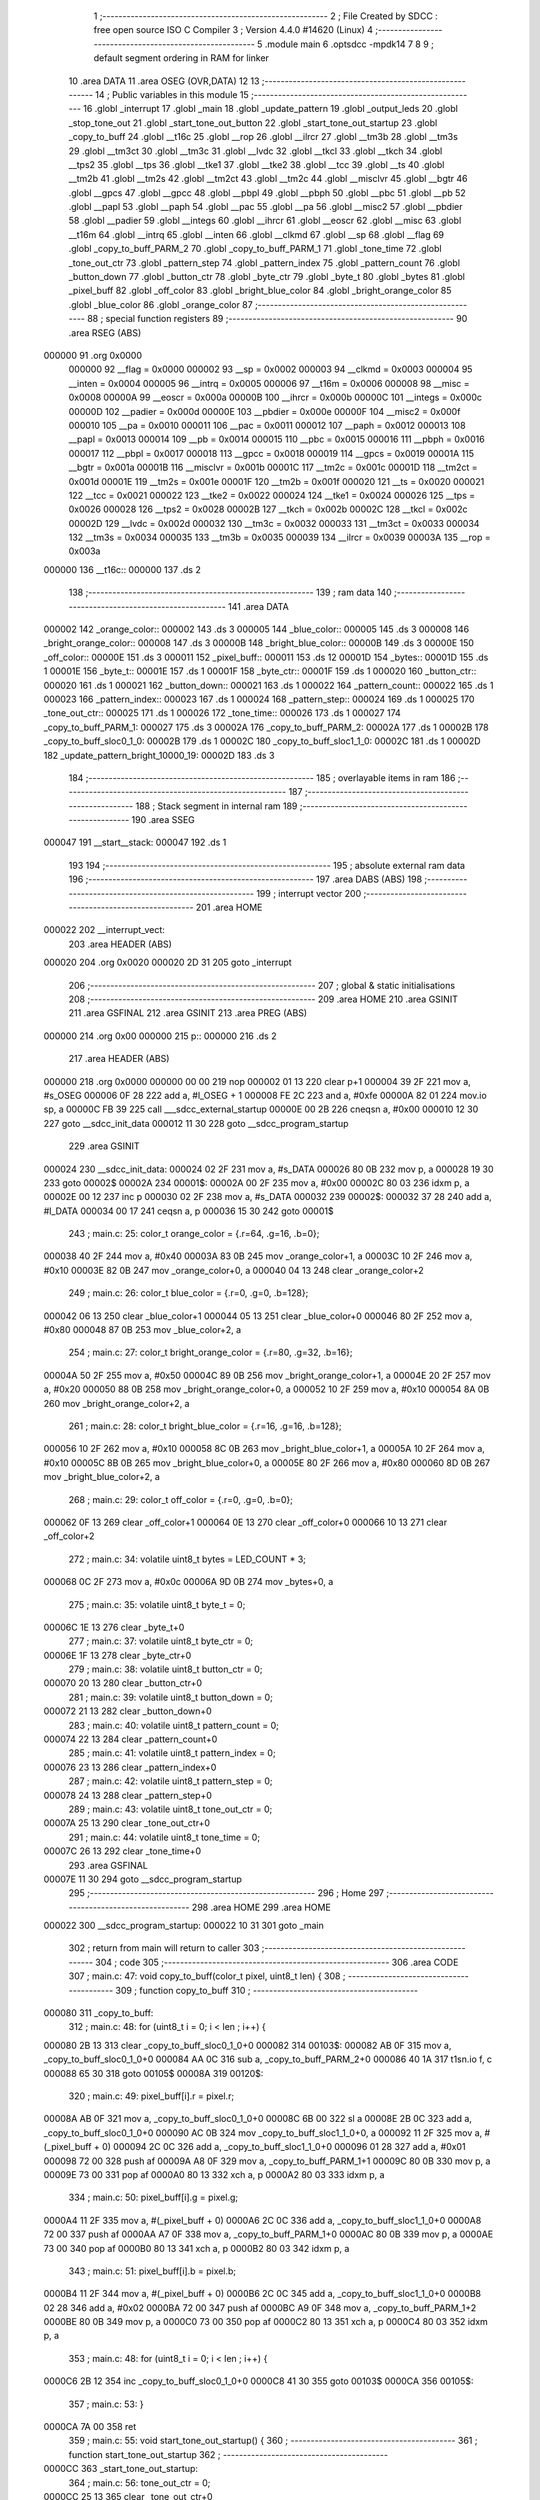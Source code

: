                                      1 ;--------------------------------------------------------
                                      2 ; File Created by SDCC : free open source ISO C Compiler 
                                      3 ; Version 4.4.0 #14620 (Linux)
                                      4 ;--------------------------------------------------------
                                      5 	.module main
                                      6 	.optsdcc -mpdk14
                                      7 	
                                      8 
                                      9 ; default segment ordering in RAM for linker
                                     10 	.area DATA
                                     11 	.area OSEG (OVR,DATA)
                                     12 
                                     13 ;--------------------------------------------------------
                                     14 ; Public variables in this module
                                     15 ;--------------------------------------------------------
                                     16 	.globl _interrupt
                                     17 	.globl _main
                                     18 	.globl _update_pattern
                                     19 	.globl _output_leds
                                     20 	.globl _stop_tone_out
                                     21 	.globl _start_tone_out_button
                                     22 	.globl _start_tone_out_startup
                                     23 	.globl _copy_to_buff
                                     24 	.globl __t16c
                                     25 	.globl __rop
                                     26 	.globl __ilrcr
                                     27 	.globl __tm3b
                                     28 	.globl __tm3s
                                     29 	.globl __tm3ct
                                     30 	.globl __tm3c
                                     31 	.globl __lvdc
                                     32 	.globl __tkcl
                                     33 	.globl __tkch
                                     34 	.globl __tps2
                                     35 	.globl __tps
                                     36 	.globl __tke1
                                     37 	.globl __tke2
                                     38 	.globl __tcc
                                     39 	.globl __ts
                                     40 	.globl __tm2b
                                     41 	.globl __tm2s
                                     42 	.globl __tm2ct
                                     43 	.globl __tm2c
                                     44 	.globl __misclvr
                                     45 	.globl __bgtr
                                     46 	.globl __gpcs
                                     47 	.globl __gpcc
                                     48 	.globl __pbpl
                                     49 	.globl __pbph
                                     50 	.globl __pbc
                                     51 	.globl __pb
                                     52 	.globl __papl
                                     53 	.globl __paph
                                     54 	.globl __pac
                                     55 	.globl __pa
                                     56 	.globl __misc2
                                     57 	.globl __pbdier
                                     58 	.globl __padier
                                     59 	.globl __integs
                                     60 	.globl __ihrcr
                                     61 	.globl __eoscr
                                     62 	.globl __misc
                                     63 	.globl __t16m
                                     64 	.globl __intrq
                                     65 	.globl __inten
                                     66 	.globl __clkmd
                                     67 	.globl __sp
                                     68 	.globl __flag
                                     69 	.globl _copy_to_buff_PARM_2
                                     70 	.globl _copy_to_buff_PARM_1
                                     71 	.globl _tone_time
                                     72 	.globl _tone_out_ctr
                                     73 	.globl _pattern_step
                                     74 	.globl _pattern_index
                                     75 	.globl _pattern_count
                                     76 	.globl _button_down
                                     77 	.globl _button_ctr
                                     78 	.globl _byte_ctr
                                     79 	.globl _byte_t
                                     80 	.globl _bytes
                                     81 	.globl _pixel_buff
                                     82 	.globl _off_color
                                     83 	.globl _bright_blue_color
                                     84 	.globl _bright_orange_color
                                     85 	.globl _blue_color
                                     86 	.globl _orange_color
                                     87 ;--------------------------------------------------------
                                     88 ; special function registers
                                     89 ;--------------------------------------------------------
                                     90 	.area RSEG (ABS)
      000000                         91 	.org 0x0000
                           000000    92 __flag	=	0x0000
                           000002    93 __sp	=	0x0002
                           000003    94 __clkmd	=	0x0003
                           000004    95 __inten	=	0x0004
                           000005    96 __intrq	=	0x0005
                           000006    97 __t16m	=	0x0006
                           000008    98 __misc	=	0x0008
                           00000A    99 __eoscr	=	0x000a
                           00000B   100 __ihrcr	=	0x000b
                           00000C   101 __integs	=	0x000c
                           00000D   102 __padier	=	0x000d
                           00000E   103 __pbdier	=	0x000e
                           00000F   104 __misc2	=	0x000f
                           000010   105 __pa	=	0x0010
                           000011   106 __pac	=	0x0011
                           000012   107 __paph	=	0x0012
                           000013   108 __papl	=	0x0013
                           000014   109 __pb	=	0x0014
                           000015   110 __pbc	=	0x0015
                           000016   111 __pbph	=	0x0016
                           000017   112 __pbpl	=	0x0017
                           000018   113 __gpcc	=	0x0018
                           000019   114 __gpcs	=	0x0019
                           00001A   115 __bgtr	=	0x001a
                           00001B   116 __misclvr	=	0x001b
                           00001C   117 __tm2c	=	0x001c
                           00001D   118 __tm2ct	=	0x001d
                           00001E   119 __tm2s	=	0x001e
                           00001F   120 __tm2b	=	0x001f
                           000020   121 __ts	=	0x0020
                           000021   122 __tcc	=	0x0021
                           000022   123 __tke2	=	0x0022
                           000024   124 __tke1	=	0x0024
                           000026   125 __tps	=	0x0026
                           000028   126 __tps2	=	0x0028
                           00002B   127 __tkch	=	0x002b
                           00002C   128 __tkcl	=	0x002c
                           00002D   129 __lvdc	=	0x002d
                           000032   130 __tm3c	=	0x0032
                           000033   131 __tm3ct	=	0x0033
                           000034   132 __tm3s	=	0x0034
                           000035   133 __tm3b	=	0x0035
                           000039   134 __ilrcr	=	0x0039
                           00003A   135 __rop	=	0x003a
      000000                        136 __t16c::
      000000                        137 	.ds 2
                                    138 ;--------------------------------------------------------
                                    139 ; ram data
                                    140 ;--------------------------------------------------------
                                    141 	.area DATA
      000002                        142 _orange_color::
      000002                        143 	.ds 3
      000005                        144 _blue_color::
      000005                        145 	.ds 3
      000008                        146 _bright_orange_color::
      000008                        147 	.ds 3
      00000B                        148 _bright_blue_color::
      00000B                        149 	.ds 3
      00000E                        150 _off_color::
      00000E                        151 	.ds 3
      000011                        152 _pixel_buff::
      000011                        153 	.ds 12
      00001D                        154 _bytes::
      00001D                        155 	.ds 1
      00001E                        156 _byte_t::
      00001E                        157 	.ds 1
      00001F                        158 _byte_ctr::
      00001F                        159 	.ds 1
      000020                        160 _button_ctr::
      000020                        161 	.ds 1
      000021                        162 _button_down::
      000021                        163 	.ds 1
      000022                        164 _pattern_count::
      000022                        165 	.ds 1
      000023                        166 _pattern_index::
      000023                        167 	.ds 1
      000024                        168 _pattern_step::
      000024                        169 	.ds 1
      000025                        170 _tone_out_ctr::
      000025                        171 	.ds 1
      000026                        172 _tone_time::
      000026                        173 	.ds 1
      000027                        174 _copy_to_buff_PARM_1:
      000027                        175 	.ds 3
      00002A                        176 _copy_to_buff_PARM_2:
      00002A                        177 	.ds 1
      00002B                        178 _copy_to_buff_sloc0_1_0:
      00002B                        179 	.ds 1
      00002C                        180 _copy_to_buff_sloc1_1_0:
      00002C                        181 	.ds 1
      00002D                        182 _update_pattern_bright_10000_19:
      00002D                        183 	.ds 3
                                    184 ;--------------------------------------------------------
                                    185 ; overlayable items in ram
                                    186 ;--------------------------------------------------------
                                    187 ;--------------------------------------------------------
                                    188 ; Stack segment in internal ram
                                    189 ;--------------------------------------------------------
                                    190 	.area SSEG
      000047                        191 __start__stack:
      000047                        192 	.ds	1
                                    193 
                                    194 ;--------------------------------------------------------
                                    195 ; absolute external ram data
                                    196 ;--------------------------------------------------------
                                    197 	.area DABS (ABS)
                                    198 ;--------------------------------------------------------
                                    199 ; interrupt vector
                                    200 ;--------------------------------------------------------
                                    201 	.area HOME
      000022                        202 __interrupt_vect:
                                    203 	.area	HEADER (ABS)
      000020                        204 	.org	 0x0020
      000020 2D 31                  205 	goto	_interrupt
                                    206 ;--------------------------------------------------------
                                    207 ; global & static initialisations
                                    208 ;--------------------------------------------------------
                                    209 	.area HOME
                                    210 	.area GSINIT
                                    211 	.area GSFINAL
                                    212 	.area GSINIT
                                    213 	.area	PREG (ABS)
      000000                        214 	.org 0x00
      000000                        215 p::
      000000                        216 	.ds 2
                                    217 	.area	HEADER (ABS)
      000000                        218 	.org 0x0000
      000000 00 00                  219 	nop
      000002 01 13                  220 	clear	p+1
      000004 39 2F                  221 	mov	a, #s_OSEG
      000006 0F 28                  222 	add	a, #l_OSEG + 1
      000008 FE 2C                  223 	and	a, #0xfe
      00000A 82 01                  224 	mov.io	sp, a
      00000C FB 39                  225 	call	___sdcc_external_startup
      00000E 00 2B                  226 	cneqsn	a, #0x00
      000010 12 30                  227 	goto	__sdcc_init_data
      000012 11 30                  228 	goto	__sdcc_program_startup
                                    229 	.area GSINIT
      000024                        230 __sdcc_init_data:
      000024 02 2F                  231 	mov	a, #s_DATA
      000026 80 0B                  232 	mov	p, a
      000028 19 30                  233 	goto	00002$
      00002A                        234 00001$:
      00002A 00 2F                  235 	mov	a, #0x00
      00002C 80 03                  236 	idxm	p, a
      00002E 00 12                  237 	inc	p
      000030 02 2F                  238 	mov	a, #s_DATA
      000032                        239 00002$:
      000032 37 28                  240 	add	a, #l_DATA
      000034 00 17                  241 	ceqsn	a, p
      000036 15 30                  242 	goto	00001$
                                    243 ;	main.c: 25: color_t orange_color = {.r=64, .g=16, .b=0};
      000038 40 2F                  244 	mov	a, #0x40
      00003A 83 0B                  245 	mov	_orange_color+1, a
      00003C 10 2F                  246 	mov	a, #0x10
      00003E 82 0B                  247 	mov	_orange_color+0, a
      000040 04 13                  248 	clear	_orange_color+2
                                    249 ;	main.c: 26: color_t blue_color = {.r=0, .g=0, .b=128};
      000042 06 13                  250 	clear	_blue_color+1
      000044 05 13                  251 	clear	_blue_color+0
      000046 80 2F                  252 	mov	a, #0x80
      000048 87 0B                  253 	mov	_blue_color+2, a
                                    254 ;	main.c: 27: color_t bright_orange_color = {.r=80, .g=32, .b=16};
      00004A 50 2F                  255 	mov	a, #0x50
      00004C 89 0B                  256 	mov	_bright_orange_color+1, a
      00004E 20 2F                  257 	mov	a, #0x20
      000050 88 0B                  258 	mov	_bright_orange_color+0, a
      000052 10 2F                  259 	mov	a, #0x10
      000054 8A 0B                  260 	mov	_bright_orange_color+2, a
                                    261 ;	main.c: 28: color_t bright_blue_color = {.r=16, .g=16, .b=128};
      000056 10 2F                  262 	mov	a, #0x10
      000058 8C 0B                  263 	mov	_bright_blue_color+1, a
      00005A 10 2F                  264 	mov	a, #0x10
      00005C 8B 0B                  265 	mov	_bright_blue_color+0, a
      00005E 80 2F                  266 	mov	a, #0x80
      000060 8D 0B                  267 	mov	_bright_blue_color+2, a
                                    268 ;	main.c: 29: color_t off_color = {.r=0, .g=0, .b=0};
      000062 0F 13                  269 	clear	_off_color+1
      000064 0E 13                  270 	clear	_off_color+0
      000066 10 13                  271 	clear	_off_color+2
                                    272 ;	main.c: 34: volatile uint8_t bytes = LED_COUNT * 3;
      000068 0C 2F                  273 	mov	a, #0x0c
      00006A 9D 0B                  274 	mov	_bytes+0, a
                                    275 ;	main.c: 35: volatile uint8_t byte_t = 0;    
      00006C 1E 13                  276 	clear	_byte_t+0
                                    277 ;	main.c: 37: volatile uint8_t byte_ctr = 0;
      00006E 1F 13                  278 	clear	_byte_ctr+0
                                    279 ;	main.c: 38: volatile uint8_t button_ctr = 0;
      000070 20 13                  280 	clear	_button_ctr+0
                                    281 ;	main.c: 39: volatile uint8_t button_down = 0;
      000072 21 13                  282 	clear	_button_down+0
                                    283 ;	main.c: 40: volatile uint8_t pattern_count = 0;
      000074 22 13                  284 	clear	_pattern_count+0
                                    285 ;	main.c: 41: volatile uint8_t pattern_index = 0;
      000076 23 13                  286 	clear	_pattern_index+0
                                    287 ;	main.c: 42: volatile uint8_t pattern_step = 0;
      000078 24 13                  288 	clear	_pattern_step+0
                                    289 ;	main.c: 43: volatile uint8_t tone_out_ctr = 0;
      00007A 25 13                  290 	clear	_tone_out_ctr+0
                                    291 ;	main.c: 44: volatile uint8_t tone_time = 0;
      00007C 26 13                  292 	clear	_tone_time+0
                                    293 	.area GSFINAL
      00007E 11 30                  294 	goto	__sdcc_program_startup
                                    295 ;--------------------------------------------------------
                                    296 ; Home
                                    297 ;--------------------------------------------------------
                                    298 	.area HOME
                                    299 	.area HOME
      000022                        300 __sdcc_program_startup:
      000022 10 31                  301 	goto	_main
                                    302 ;	return from main will return to caller
                                    303 ;--------------------------------------------------------
                                    304 ; code
                                    305 ;--------------------------------------------------------
                                    306 	.area CODE
                                    307 ;	main.c: 47: void copy_to_buff(color_t pixel, uint8_t len) {
                                    308 ;	-----------------------------------------
                                    309 ;	 function copy_to_buff
                                    310 ;	-----------------------------------------
      000080                        311 _copy_to_buff:
                                    312 ;	main.c: 48: for (uint8_t i = 0; i < len ; i++) {
      000080 2B 13                  313 	clear	_copy_to_buff_sloc0_1_0+0
      000082                        314 00103$:
      000082 AB 0F                  315 	mov	a, _copy_to_buff_sloc0_1_0+0
      000084 AA 0C                  316 	sub	a, _copy_to_buff_PARM_2+0
      000086 40 1A                  317 	t1sn.io	f, c
      000088 65 30                  318 	goto	00105$
      00008A                        319 00120$:
                                    320 ;	main.c: 49: pixel_buff[i].r = pixel.r;
      00008A AB 0F                  321 	mov	a, _copy_to_buff_sloc0_1_0+0
      00008C 6B 00                  322 	sl	a
      00008E 2B 0C                  323 	add	a, _copy_to_buff_sloc0_1_0+0
      000090 AC 0B                  324 	mov	_copy_to_buff_sloc1_1_0+0, a
      000092 11 2F                  325 	mov	a, #(_pixel_buff + 0)
      000094 2C 0C                  326 	add	a, _copy_to_buff_sloc1_1_0+0
      000096 01 28                  327 	add	a, #0x01
      000098 72 00                  328 	push	af
      00009A A8 0F                  329 	mov	a, _copy_to_buff_PARM_1+1
      00009C 80 0B                  330 	mov	p, a
      00009E 73 00                  331 	pop	af
      0000A0 80 13                  332 	xch	a, p
      0000A2 80 03                  333 	idxm	p, a
                                    334 ;	main.c: 50: pixel_buff[i].g = pixel.g;
      0000A4 11 2F                  335 	mov	a, #(_pixel_buff + 0)
      0000A6 2C 0C                  336 	add	a, _copy_to_buff_sloc1_1_0+0
      0000A8 72 00                  337 	push	af
      0000AA A7 0F                  338 	mov	a, _copy_to_buff_PARM_1+0
      0000AC 80 0B                  339 	mov	p, a
      0000AE 73 00                  340 	pop	af
      0000B0 80 13                  341 	xch	a, p
      0000B2 80 03                  342 	idxm	p, a
                                    343 ;	main.c: 51: pixel_buff[i].b = pixel.b;
      0000B4 11 2F                  344 	mov	a, #(_pixel_buff + 0)
      0000B6 2C 0C                  345 	add	a, _copy_to_buff_sloc1_1_0+0
      0000B8 02 28                  346 	add	a, #0x02
      0000BA 72 00                  347 	push	af
      0000BC A9 0F                  348 	mov	a, _copy_to_buff_PARM_1+2
      0000BE 80 0B                  349 	mov	p, a
      0000C0 73 00                  350 	pop	af
      0000C2 80 13                  351 	xch	a, p
      0000C4 80 03                  352 	idxm	p, a
                                    353 ;	main.c: 48: for (uint8_t i = 0; i < len ; i++) {
      0000C6 2B 12                  354 	inc	_copy_to_buff_sloc0_1_0+0
      0000C8 41 30                  355 	goto	00103$
      0000CA                        356 00105$:
                                    357 ;	main.c: 53: }
      0000CA 7A 00                  358 	ret
                                    359 ;	main.c: 55: void start_tone_out_startup() {
                                    360 ;	-----------------------------------------
                                    361 ;	 function start_tone_out_startup
                                    362 ;	-----------------------------------------
      0000CC                        363 _start_tone_out_startup:
                                    364 ;	main.c: 56: tone_out_ctr = 0;
      0000CC 25 13                  365 	clear	_tone_out_ctr+0
                                    366 ;	main.c: 57: tone_time = STARTUP_TONE_TIME;
      0000CE 0A 2F                  367 	mov	a, #0x0a
      0000D0 A6 0B                  368 	mov	_tone_time+0, a
                                    369 ;	main.c: 58: TM2B = STARTUP_BOUNDS;
      0000D2 0A 2F                  370 	mov	a, #0x0a
      0000D4 9F 01                  371 	mov.io	__tm2b, a
                                    372 ;	main.c: 59: TM2C |= TM2C_CLK_IHRC;
      0000D6 5C 1F                  373 	set1.io	__tm2c, #5
                                    374 ;	main.c: 60: }
      0000D8 7A 00                  375 	ret
                                    376 ;	main.c: 62: void start_tone_out_button() {
                                    377 ;	-----------------------------------------
                                    378 ;	 function start_tone_out_button
                                    379 ;	-----------------------------------------
      0000DA                        380 _start_tone_out_button:
                                    381 ;	main.c: 63: tone_out_ctr = 0;
      0000DA 25 13                  382 	clear	_tone_out_ctr+0
                                    383 ;	main.c: 64: tone_time = BUTTON_TONE_TIME;
      0000DC 05 2F                  384 	mov	a, #0x05
      0000DE A6 0B                  385 	mov	_tone_time+0, a
                                    386 ;	main.c: 65: TM2B = BUTTON_BOUNDS;
      0000E0 05 2F                  387 	mov	a, #0x05
      0000E2 9F 01                  388 	mov.io	__tm2b, a
                                    389 ;	main.c: 66: TM2C |= TM2C_CLK_IHRC;
      0000E4 5C 1F                  390 	set1.io	__tm2c, #5
                                    391 ;	main.c: 67: }
      0000E6 7A 00                  392 	ret
                                    393 ;	main.c: 69: void stop_tone_out() {
                                    394 ;	-----------------------------------------
                                    395 ;	 function stop_tone_out
                                    396 ;	-----------------------------------------
      0000E8                        397 _stop_tone_out:
                                    398 ;	main.c: 70: tone_time = 0;
      0000E8 26 13                  399 	clear	_tone_time+0
                                    400 ;	main.c: 71: TM2C &= 0x0F; //0 out the top 4 bits for clock source
      0000EA DC 01                  401 	mov.io	a, __tm2c
      0000EC 0F 2C                  402 	and	a, #0x0f
      0000EE 9C 01                  403 	mov.io	__tm2c, a
                                    404 ;	main.c: 72: }
      0000F0 7A 00                  405 	ret
                                    406 ;	main.c: 74: void output_leds() 
                                    407 ;	-----------------------------------------
                                    408 ;	 function output_leds
                                    409 ;	-----------------------------------------
      0000F2                        410 _output_leds:
                                    411 ;	main.c: 110: __endasm;
      0000F2 9D 0F                  412 	mov	a, _bytes ;move our byte count into a
      0000F4 9F 0B                  413 	mov	_byte_ctr, a ;move a into our index counter
      0000F6 11 2F                  414 	mov	a, #(_pixel_buff) ;load the address of the array into a
      0000F8 80 0B                  415 	mov	p, a ;put that address into p (a mem location)
      0000FA                        416 00010$:
      0000FA 81 03                  417 	idxm	a, p ;load the byte data from the array into a
      0000FC 00 12                  418 	inc	p ;inc p to the next address
      0000FE 9E 0B                  419 	mov	_byte_t+0, a ;load the byte data into byte_t
      000100 08 2F                  420 	mov	a, #0x08 ;reset the bit count
      000102                        421 00011$:
                                    422 ;output	bit
      000102 50 1F                  423 	set1.io	__pa, #5 ;set the output pin high
      000104 DE 23                  424 	t1sn	_byte_t, #7 ;if the current MSB is 1, skip setting the pin low now
      000106 50 1D                  425 	set0.io	__pa, #5 ;set the output pin low
      000108 00 00                  426 	nop	;wait one cycle
      00010A 50 1D                  427 	set0.io	__pa, #5 ;set the output pin low
      00010C 9E 15                  428 	sl	_byte_t ;left-shift the data byte (the LEDs are MSB first)
      00010E 63 00                  429 	dzsn	a ;dec a and skip next instruction if 0
      000110 81 30                  430 	goto	00011$ ;jump back to 00011
      000112 9F 11                  431 	dzsn	_byte_ctr ;dec our index counter and skip the goto if 0
      000114 7D 30                  432 	goto	00010$ ;goto the next byte
                                    433 ;	main.c: 111: }
      000116 7A 00                  434 	ret
                                    435 ;	main.c: 113: void update_pattern() 
                                    436 ;	-----------------------------------------
                                    437 ;	 function update_pattern
                                    438 ;	-----------------------------------------
      000118                        439 _update_pattern:
                                    440 ;	main.c: 118: switch (pattern_index)
      000118 A3 0F                  441 	mov	a, _pattern_index+0
      00011A 00 2B                  442 	cneqsn	a, #0x00
      00011C 94 30                  443 	goto	00101$
      00011E                        444 00169$:
      00011E 01 2B                  445 	cneqsn	a, #0x01
      000120 A2 30                  446 	goto	00102$
      000122                        447 00171$:
      000122 02 2B                  448 	cneqsn	a, #0x02
      000124 BA 30                  449 	goto	00103$
      000126                        450 00173$:
      000126 D1 30                  451 	goto	00104$
                                    452 ;	main.c: 120: case 0:            
      000128                        453 00101$:
                                    454 ;	main.c: 121: copy_to_buff(off_color, LED_COUNT);            
      000128 0E 2F                  455 	mov	a, #(_off_color + 0)
      00012A BB 0B                  456 	mov	___memcpy_PARM_2+0, a
      00012C 3C 13                  457 	clear	___memcpy_PARM_2+1
      00012E 27 2F                  458 	mov	a, #(_copy_to_buff_PARM_1 + 0)
      000130 B9 0B                  459 	mov	___memcpy_PARM_1+0, a
      000132 3A 13                  460 	clear	___memcpy_PARM_1+1
      000134 03 2F                  461 	mov	a, #0x03
      000136 BD 0B                  462 	mov	___memcpy_PARM_3+0, a
      000138 3E 13                  463 	clear	___memcpy_PARM_3+1
      00013A 6B 39                  464 	call	___memcpy
      00013C 04 2F                  465 	mov	a, #0x04
      00013E AA 0B                  466 	mov	_copy_to_buff_PARM_2+0, a
      000140 40 30                  467 	goto	_copy_to_buff
                                    468 ;	main.c: 122: return;         
      000142 7A 00                  469 	ret
                                    470 ;	main.c: 123: case 1:
      000144                        471 00102$:
                                    472 ;	main.c: 124: copy_to_buff(blue_color, LED_COUNT);
      000144 05 2F                  473 	mov	a, #(_blue_color + 0)
      000146 BB 0B                  474 	mov	___memcpy_PARM_2+0, a
      000148 3C 13                  475 	clear	___memcpy_PARM_2+1
      00014A 27 2F                  476 	mov	a, #(_copy_to_buff_PARM_1 + 0)
      00014C B9 0B                  477 	mov	___memcpy_PARM_1+0, a
      00014E 3A 13                  478 	clear	___memcpy_PARM_1+1
      000150 03 2F                  479 	mov	a, #0x03
      000152 BD 0B                  480 	mov	___memcpy_PARM_3+0, a
      000154 3E 13                  481 	clear	___memcpy_PARM_3+1
      000156 6B 39                  482 	call	___memcpy
      000158 04 2F                  483 	mov	a, #0x04
      00015A AA 0B                  484 	mov	_copy_to_buff_PARM_2+0, a
      00015C 40 38                  485 	call	_copy_to_buff
                                    486 ;	main.c: 125: bright = bright_blue_color;
      00015E 2D 2F                  487 	mov	a, #(_update_pattern_bright_10000_19 + 0)
      000160 B9 0B                  488 	mov	___memcpy_PARM_1+0, a
      000162 3A 13                  489 	clear	___memcpy_PARM_1+1
      000164 0B 2F                  490 	mov	a, #(_bright_blue_color + 0)
      000166 BB 0B                  491 	mov	___memcpy_PARM_2+0, a
      000168 3C 13                  492 	clear	___memcpy_PARM_2+1
      00016A 03 2F                  493 	mov	a, #0x03
      00016C BD 0B                  494 	mov	___memcpy_PARM_3+0, a
      00016E 3E 13                  495 	clear	___memcpy_PARM_3+1
      000170 6B 39                  496 	call	___memcpy
                                    497 ;	main.c: 126: break;            
      000172 D1 30                  498 	goto	00104$
                                    499 ;	main.c: 127: case 2:
      000174                        500 00103$:
                                    501 ;	main.c: 128: copy_to_buff(orange_color, LED_COUNT);
      000174 02 2F                  502 	mov	a, #(_orange_color + 0)
      000176 BB 0B                  503 	mov	___memcpy_PARM_2+0, a
      000178 3C 13                  504 	clear	___memcpy_PARM_2+1
      00017A 27 2F                  505 	mov	a, #(_copy_to_buff_PARM_1 + 0)
      00017C B9 0B                  506 	mov	___memcpy_PARM_1+0, a
      00017E 3A 13                  507 	clear	___memcpy_PARM_1+1
      000180 03 2F                  508 	mov	a, #0x03
      000182 BD 0B                  509 	mov	___memcpy_PARM_3+0, a
      000184 3E 13                  510 	clear	___memcpy_PARM_3+1
      000186 6B 39                  511 	call	___memcpy
      000188 04 2F                  512 	mov	a, #0x04
      00018A AA 0B                  513 	mov	_copy_to_buff_PARM_2+0, a
      00018C 40 38                  514 	call	_copy_to_buff
                                    515 ;	main.c: 129: bright = bright_orange_color;
      00018E 2D 2F                  516 	mov	a, #(_update_pattern_bright_10000_19 + 0)
      000190 B9 0B                  517 	mov	___memcpy_PARM_1+0, a
      000192 3A 13                  518 	clear	___memcpy_PARM_1+1
      000194 08 2F                  519 	mov	a, #(_bright_orange_color + 0)
      000196 BB 0B                  520 	mov	___memcpy_PARM_2+0, a
      000198 3C 13                  521 	clear	___memcpy_PARM_2+1
      00019A 03 2F                  522 	mov	a, #0x03
      00019C BD 0B                  523 	mov	___memcpy_PARM_3+0, a
      00019E 3E 13                  524 	clear	___memcpy_PARM_3+1
      0001A0 6B 39                  525 	call	___memcpy
                                    526 ;	main.c: 131: }
      0001A2                        527 00104$:
                                    528 ;	main.c: 133: pattern_step++;
      0001A2 A4 0F                  529 	mov	a, _pattern_step+0
      0001A4 01 28                  530 	add	a, #0x01
      0001A6 A4 0B                  531 	mov	_pattern_step+0, a
                                    532 ;	main.c: 135: switch (pattern_step)
      0001A8 A4 0F                  533 	mov	a, _pattern_step+0
      0001AA 01 2B                  534 	cneqsn	a, #0x01
      0001AC E2 30                  535 	goto	00105$
      0001AE                        536 00175$:
      0001AE 03 2B                  537 	cneqsn	a, #0x03
      0001B0 ED 30                  538 	goto	00106$
      0001B2                        539 00177$:
      0001B2 04 2B                  540 	cneqsn	a, #0x04
      0001B4 F8 30                  541 	goto	00107$
      0001B6                        542 00179$:
      0001B6 06 2B                  543 	cneqsn	a, #0x06
      0001B8 03 31                  544 	goto	00109$
      0001BA                        545 00181$:
      0001BA 07 2B                  546 	cneqsn	a, #0x07
      0001BC 03 31                  547 	goto	00109$
      0001BE                        548 00183$:
      0001BE 0A 2B                  549 	cneqsn	a, #0x0a
      0001C0 0E 31                  550 	goto	00110$
      0001C2                        551 00185$:
      0001C2 0F 31                  552 	goto	00112$
                                    553 ;	main.c: 137: case 1:
      0001C4                        554 00105$:
                                    555 ;	main.c: 138: pixel_buff[0] = bright;
      0001C4 11 2F                  556 	mov	a, #(_pixel_buff + 0)
      0001C6 B9 0B                  557 	mov	___memcpy_PARM_1+0, a
      0001C8 3A 13                  558 	clear	___memcpy_PARM_1+1
      0001CA 2D 2F                  559 	mov	a, #(_update_pattern_bright_10000_19 + 0)
      0001CC BB 0B                  560 	mov	___memcpy_PARM_2+0, a
      0001CE 3C 13                  561 	clear	___memcpy_PARM_2+1
      0001D0 03 2F                  562 	mov	a, #0x03
      0001D2 BD 0B                  563 	mov	___memcpy_PARM_3+0, a
      0001D4 3E 13                  564 	clear	___memcpy_PARM_3+1
      0001D6 6B 31                  565 	goto	___memcpy
                                    566 ;	main.c: 139: break;
      0001D8 0F 31                  567 	goto	00112$
                                    568 ;	main.c: 140: case 3:
      0001DA                        569 00106$:
                                    570 ;	main.c: 141: pixel_buff[1] = bright;
      0001DA 14 2F                  571 	mov	a, #(_pixel_buff + 3)
      0001DC B9 0B                  572 	mov	___memcpy_PARM_1+0, a
      0001DE 3A 13                  573 	clear	___memcpy_PARM_1+1
      0001E0 2D 2F                  574 	mov	a, #(_update_pattern_bright_10000_19 + 0)
      0001E2 BB 0B                  575 	mov	___memcpy_PARM_2+0, a
      0001E4 3C 13                  576 	clear	___memcpy_PARM_2+1
      0001E6 03 2F                  577 	mov	a, #0x03
      0001E8 BD 0B                  578 	mov	___memcpy_PARM_3+0, a
      0001EA 3E 13                  579 	clear	___memcpy_PARM_3+1
      0001EC 6B 31                  580 	goto	___memcpy
                                    581 ;	main.c: 142: break;    
      0001EE 0F 31                  582 	goto	00112$
                                    583 ;	main.c: 143: case 4:
      0001F0                        584 00107$:
                                    585 ;	main.c: 144: pixel_buff[2] = bright;
      0001F0 17 2F                  586 	mov	a, #(_pixel_buff + 6)
      0001F2 B9 0B                  587 	mov	___memcpy_PARM_1+0, a
      0001F4 3A 13                  588 	clear	___memcpy_PARM_1+1
      0001F6 2D 2F                  589 	mov	a, #(_update_pattern_bright_10000_19 + 0)
      0001F8 BB 0B                  590 	mov	___memcpy_PARM_2+0, a
      0001FA 3C 13                  591 	clear	___memcpy_PARM_2+1
      0001FC 03 2F                  592 	mov	a, #0x03
      0001FE BD 0B                  593 	mov	___memcpy_PARM_3+0, a
      000200 3E 13                  594 	clear	___memcpy_PARM_3+1
      000202 6B 31                  595 	goto	___memcpy
                                    596 ;	main.c: 145: break;   
      000204 0F 31                  597 	goto	00112$
                                    598 ;	main.c: 147: case 7:
      000206                        599 00109$:
                                    600 ;	main.c: 148: pixel_buff[3] = bright;
      000206 1A 2F                  601 	mov	a, #(_pixel_buff + 9)
      000208 B9 0B                  602 	mov	___memcpy_PARM_1+0, a
      00020A 3A 13                  603 	clear	___memcpy_PARM_1+1
      00020C 2D 2F                  604 	mov	a, #(_update_pattern_bright_10000_19 + 0)
      00020E BB 0B                  605 	mov	___memcpy_PARM_2+0, a
      000210 3C 13                  606 	clear	___memcpy_PARM_2+1
      000212 03 2F                  607 	mov	a, #0x03
      000214 BD 0B                  608 	mov	___memcpy_PARM_3+0, a
      000216 3E 13                  609 	clear	___memcpy_PARM_3+1
      000218 6B 31                  610 	goto	___memcpy
                                    611 ;	main.c: 149: break;                
      00021A 0F 31                  612 	goto	00112$
                                    613 ;	main.c: 150: case 10:
      00021C                        614 00110$:
                                    615 ;	main.c: 151: pattern_step = 0;
      00021C 24 13                  616 	clear	_pattern_step+0
                                    617 ;	main.c: 153: } 
      00021E                        618 00112$:
                                    619 ;	main.c: 156: }
      00021E 7A 00                  620 	ret
                                    621 ;	main.c: 158: void main(void) {
                                    622 ;	-----------------------------------------
                                    623 ;	 function main
                                    624 ;	-----------------------------------------
      000220                        625 _main:
                                    626 ;	main.c: 160: __disgint();
      000220 79 00                  627 	disgint
                                    628 ;	main.c: 161: CLKMD |= 0x10;           //First enable IHRC
      000222 03 1F                  629 	set1.io	__clkmd, #4
                                    630 ;	main.c: 162: CLKMD = 0x34;           //Switch to IHRC/2 but leave ILRC on
      000224 34 2F                  631 	mov	a, #0x34
      000226 83 01                  632 	mov.io	__clkmd, a
                                    633 ;	main.c: 163: CLKMD &= ~(CLKMD_ENABLE_WATCHDOG);
      000228 43 1C                  634 	set0.io	__clkmd, #1
                                    635 ;	main.c: 164: PAC = LED_bm; //Pin 5 as out
      00022A 20 2F                  636 	mov	a, #0x20
      00022C 91 01                  637 	mov.io	__pac, a
                                    638 ;	main.c: 165: PAPL = BTN_bm; //Pull Pin 4 low internally
      00022E 10 2F                  639 	mov	a, #0x10
      000230 93 01                  640 	mov.io	__papl, a
                                    641 ;	main.c: 166: PAC &= ~(BTN_bm); //Pin 4 as in
      000232 11 1D                  642 	set0.io	__pac, #4
                                    643 ;	main.c: 167: PADIER |= BTN_bm; //Enable digital in
      000234 0D 1F                  644 	set1.io	__padier, #4
                                    645 ;	main.c: 170: INTEN = INTEN_TM3;
      000236 80 2F                  646 	mov	a, #0x80
      000238 84 01                  647 	mov.io	__inten, a
                                    648 ;	main.c: 173: TM3B = 10;
      00023A 0A 2F                  649 	mov	a, #0x0a
      00023C B5 01                  650 	mov.io	__tm3b, a
                                    651 ;	main.c: 174: TM3C = TM3C_CLK_ILRC | TM3C_OUT_DISABLE | TM3C_MODE_PERIOD;
      00023E 40 2F                  652 	mov	a, #0x40
      000240 B2 01                  653 	mov.io	__tm3c, a
                                    654 ;	main.c: 175: TM3S = TM3S_PRESCALE_DIV64; //should also start the timer
      000242 60 2F                  655 	mov	a, #0x60
      000244 B4 01                  656 	mov.io	__tm3s, a
                                    657 ;	main.c: 177: TM2B = 10;
      000246 0A 2F                  658 	mov	a, #0x0a
      000248 9F 01                  659 	mov.io	__tm2b, a
                                    660 ;	main.c: 178: TM2C = TM2C_CLK_DISABLE | TM2C_OUT_PA3 | TM3C_MODE_PERIOD;
      00024A 08 2F                  661 	mov	a, #0x08
      00024C 9C 01                  662 	mov.io	__tm2c, a
                                    663 ;	main.c: 179: TM2S = TM2S_PRESCALE_DIV16;
      00024E 40 2F                  664 	mov	a, #0x40
      000250 9E 01                  665 	mov.io	__tm2s, a
                                    666 ;	main.c: 181: __engint();
      000252 78 00                  667 	engint
                                    668 ;	main.c: 184: start_tone_out_startup();
      000254 66 38                  669 	call	_start_tone_out_startup
                                    670 ;	main.c: 186: while(1) ;
      000256                        671 00102$:
      000256 2B 31                  672 	goto	00102$
                                    673 ;	main.c: 187: }
      000258 7A 00                  674 	ret
                                    675 ;	main.c: 189: void interrupt(void) __interrupt(0) {
                                    676 ;	-----------------------------------------
                                    677 ;	 function interrupt
                                    678 ;	-----------------------------------------
      00025A                        679 _interrupt:
      00025A 72 00                  680 	push	af
      00025C 80 0F                  681 	mov	a, p
      00025E 72 00                  682 	push	af
                                    683 ;	main.c: 191: if( INTRQ & INTRQ_TM3 ) //Timer3 interrupt request
      000260 C5 01                  684 	mov.io	a, __intrq
      000262 80 2C                  685 	and	a, #0x80
      000264 00 2B                  686 	cneqsn	a, #0x00
      000266 67 31                  687 	goto	00116$
      000268                        688 00160$:
                                    689 ;	main.c: 194: if (PA & BTN_bm) {
      000268 D0 01                  690 	mov.io	a, __pa
      00026A 10 2C                  691 	and	a, #0x10
      00026C 00 2B                  692 	cneqsn	a, #0x00
      00026E 51 31                  693 	goto	00106$
      000270                        694 00161$:
                                    695 ;	main.c: 196: if (!button_down)
      000270 A1 0F                  696 	mov	a, _button_down+0
      000272 00 2A                  697 	ceqsn	a, #0x00
      000274 53 31                  698 	goto	00107$
      000276                        699 00162$:
                                    700 ;	main.c: 198: button_ctr++;
      000276 A0 0F                  701 	mov	a, _button_ctr+0
      000278 01 28                  702 	add	a, #0x01
      00027A A0 0B                  703 	mov	_button_ctr+0, a
                                    704 ;	main.c: 200: if (button_ctr == BTN_DEBOUNCE_DELAY)
      00027C A0 0F                  705 	mov	a, _button_ctr+0
      00027E 05 2A                  706 	ceqsn	a, #0x05
      000280 53 31                  707 	goto	00107$
      000282                        708 00163$:
                                    709 ;	main.c: 202: button_down = 1;
      000282 01 2F                  710 	mov	a, #0x01
      000284 A1 0B                  711 	mov	_button_down+0, a
                                    712 ;	main.c: 203: pattern_index = (pattern_index + 1) % 3;      
      000286 A3 0F                  713 	mov	a, _pattern_index+0
      000288 01 28                  714 	add	a, #0x01
      00028A B0 0B                  715 	mov	__modsint_PARM_1+0, a
      00028C 00 2F                  716 	mov	a, #0x00
      00028E 60 00                  717 	addc	a
      000290 B1 0B                  718 	mov	__modsint_PARM_1+1, a
      000292 03 2F                  719 	mov	a, #0x03
      000294 B2 0B                  720 	mov	__modsint_PARM_2+0, a
      000296 33 13                  721 	clear	__modsint_PARM_2+1
      000298 94 39                  722 	call	__modsint
      00029A A3 0B                  723 	mov	_pattern_index+0, a
                                    724 ;	main.c: 204: pattern_step = 0;     
      00029C 24 13                  725 	clear	_pattern_step+0
                                    726 ;	main.c: 205: start_tone_out_button();  
      00029E 6D 38                  727 	call	_start_tone_out_button
      0002A0 53 31                  728 	goto	00107$
      0002A2                        729 00106$:
                                    730 ;	main.c: 214: button_ctr = 0;
      0002A2 20 13                  731 	clear	_button_ctr+0
                                    732 ;	main.c: 215: button_down = 0;
      0002A4 21 13                  733 	clear	_button_down+0
      0002A6                        734 00107$:
                                    735 ;	main.c: 218: pattern_count++;
      0002A6 A2 0F                  736 	mov	a, _pattern_count+0
      0002A8 01 28                  737 	add	a, #0x01
      0002AA A2 0B                  738 	mov	_pattern_count+0, a
                                    739 ;	main.c: 220: if (pattern_count == PATTERN_UPDATE_DELAY) 
      0002AC A2 0F                  740 	mov	a, _pattern_count+0
      0002AE 32 2A                  741 	ceqsn	a, #0x32
      0002B0 5C 31                  742 	goto	00109$
      0002B2                        743 00164$:
                                    744 ;	main.c: 222: update_pattern();
      0002B2 8C 38                  745 	call	_update_pattern
                                    746 ;	main.c: 223: output_leds();
      0002B4 79 38                  747 	call	_output_leds
                                    748 ;	main.c: 224: pattern_count = 0;
      0002B6 22 13                  749 	clear	_pattern_count+0
      0002B8                        750 00109$:
                                    751 ;	main.c: 227: if (tone_time) {
      0002B8 A6 0F                  752 	mov	a, _tone_time+0
      0002BA 00 2B                  753 	cneqsn	a, #0x00
      0002BC 66 31                  754 	goto	00113$
      0002BE                        755 00165$:
                                    756 ;	main.c: 228: tone_out_ctr++;
      0002BE A5 0F                  757 	mov	a, _tone_out_ctr+0
      0002C0 01 28                  758 	add	a, #0x01
      0002C2 A5 0B                  759 	mov	_tone_out_ctr+0, a
                                    760 ;	main.c: 230: if (tone_out_ctr >= tone_time) {
      0002C4 A5 0F                  761 	mov	a, _tone_out_ctr+0
      0002C6 A6 0C                  762 	sub	a, _tone_time+0
                                    763 ;	main.c: 231: stop_tone_out();
      0002C8 40 1A                  764 	t1sn.io	f, c
      0002CA 74 38                  765 	call	_stop_tone_out
      0002CC                        766 00113$:
                                    767 ;	main.c: 237: INTRQ &= ~INTRQ_TM3; //Clear interrupt flag
      0002CC C5 1D                  768 	set0.io	__intrq, #7
      0002CE                        769 00116$:
                                    770 ;	main.c: 240: }
      0002CE 73 00                  771 	pop	af
      0002D0 80 0B                  772 	mov	p, a
      0002D2 73 00                  773 	pop	af
      0002D4 7B 00                  774 	reti
                                    775 	.area CODE
                                    776 	.area CONST
                                    777 	.area CABS (ABS)
